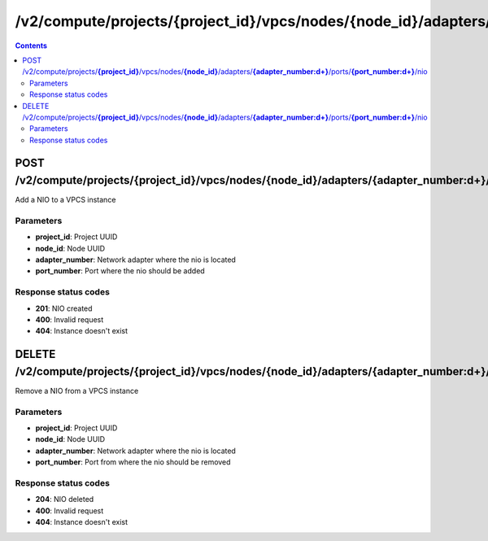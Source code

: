 /v2/compute/projects/{project_id}/vpcs/nodes/{node_id}/adapters/{adapter_number:\d+}/ports/{port_number:\d+}/nio
------------------------------------------------------------------------------------------------------------------------------------------

.. contents::

POST /v2/compute/projects/**{project_id}**/vpcs/nodes/**{node_id}**/adapters/**{adapter_number:\d+}**/ports/**{port_number:\d+}**/nio
~~~~~~~~~~~~~~~~~~~~~~~~~~~~~~~~~~~~~~~~~~~~~~~~~~~~~~~~~~~~~~~~~~~~~~~~~~~~~~~~~~~~~~~~~~~~~~~~~~~~~~~~~~~~~~~~~~~~~~~~~~~~~~~~~~~~~~~~~~~~~~~~~~~~~~~~~~~~~~
Add a NIO to a VPCS instance

Parameters
**********
- **project_id**: Project UUID
- **node_id**: Node UUID
- **adapter_number**: Network adapter where the nio is located
- **port_number**: Port where the nio should be added

Response status codes
**********************
- **201**: NIO created
- **400**: Invalid request
- **404**: Instance doesn't exist


DELETE /v2/compute/projects/**{project_id}**/vpcs/nodes/**{node_id}**/adapters/**{adapter_number:\d+}**/ports/**{port_number:\d+}**/nio
~~~~~~~~~~~~~~~~~~~~~~~~~~~~~~~~~~~~~~~~~~~~~~~~~~~~~~~~~~~~~~~~~~~~~~~~~~~~~~~~~~~~~~~~~~~~~~~~~~~~~~~~~~~~~~~~~~~~~~~~~~~~~~~~~~~~~~~~~~~~~~~~~~~~~~~~~~~~~~
Remove a NIO from a VPCS instance

Parameters
**********
- **project_id**: Project UUID
- **node_id**: Node UUID
- **adapter_number**: Network adapter where the nio is located
- **port_number**: Port from where the nio should be removed

Response status codes
**********************
- **204**: NIO deleted
- **400**: Invalid request
- **404**: Instance doesn't exist

